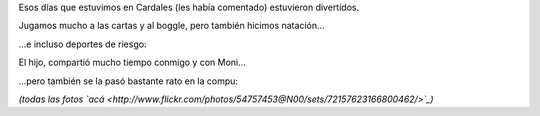 .. title: A puro deporte
.. date: 2010-01-13 02:32:14
.. tags: Felipe, actividades

Esos días que estuvimos en Cardales (les había comentado) estuvieron divertidos.

Jugamos mucho a las cartas y al boggle, pero también hicimos natación...

.. image:: /images/felicardales/nadando.jpg
    :alt: En la pile

...e incluso deportes de riesgo:

.. image:: /images/felicardales/volando.jpg
    :alt: Deporte de riesgo

El hijo, compartió mucho tiempo conmigo y con Moni...

.. image:: /images/felicardales/conmoni.jpg
    :alt: Con Moni

...pero también se la pasó bastante rato en la compu:

.. image:: /images/felicardales/laptop.jpg
    :alt: Con la laptop

*(todas las fotos `acá <http://www.flickr.com/photos/54757453@N00/sets/72157623166800462/>`_)*
